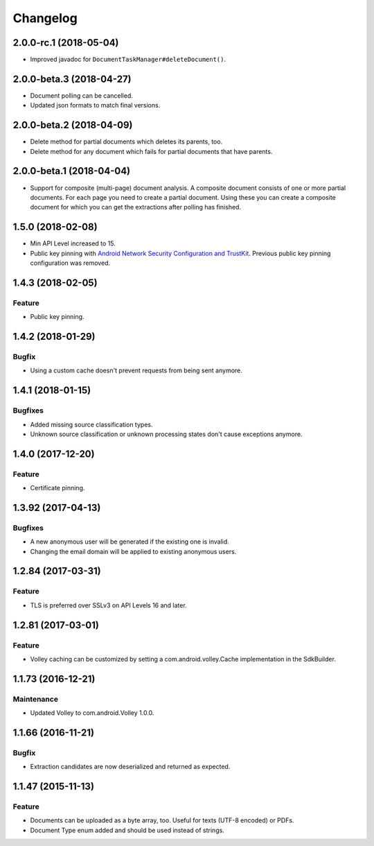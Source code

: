 =========
Changelog
=========

2.0.0-rc.1 (2018-05-04)
=======================

- Improved javadoc for ``DocumentTaskManager#deleteDocument()``.

2.0.0-beta.3 (2018-04-27)
=========================

- Document polling can be cancelled.
- Updated json formats to match final versions.

2.0.0-beta.2 (2018-04-09)
=========================

- Delete method for partial documents which deletes its parents, too.
- Delete method for any document which fails for partial documents that have parents.

2.0.0-beta.1 (2018-04-04)
=========================

- Support for composite (multi-page) document analysis. A composite document consists of one or more
  partial documents. For each page you need to create a partial document. Using these you can create a
  composite document for which you can get the extractions after polling has finished.

1.5.0 (2018-02-08)
===================

- Min API Level increased to 15.
- Public key pinning with `Android Network Security Configuration and TrustKit <guides/getting-started.html#public-key-pinning>`_. Previous public key pinning configuration was removed.

1.4.3 (2018-02-05)
===================

Feature
-------

- Public key pinning.

1.4.2 (2018-01-29)
===================

Bugfix
------

- Using a custom cache doesn't prevent requests from being sent anymore.

1.4.1 (2018-01-15)
===================

Bugfixes
--------

- Added missing source classification types.
- Unknown source classification or unknown processing states don't cause exceptions anymore.

1.4.0 (2017-12-20)
===================

Feature
-------

- Certificate pinning.

1.3.92 (2017-04-13)
===================

Bugfixes
--------

- A new anonymous user will be generated if the existing one is invalid.
- Changing the email domain will be applied to existing anonymous users.

1.2.84 (2017-03-31)
===================

Feature
-------

- TLS is preferred over SSLv3 on API Levels 16 and later.

1.2.81 (2017-03-01)
===================

Feature
-------

- Volley caching can be customized by setting a com.android.volley.Cache implementation in the
  SdkBuilder.

1.1.73 (2016-12-21)
===================

Maintenance
-----------

- Updated Volley to com.android.Volley 1.0.0.

1.1.66 (2016-11-21)
===================

Bugfix
------

- Extraction candidates are now deserialized and returned as expected.

1.1.47 (2015-11-13)
===================

Feature
-------

- Documents can be uploaded as a byte array, too. Useful for texts (UTF-8 encoded) or PDFs.
- Document Type enum added and should be used instead of strings.
